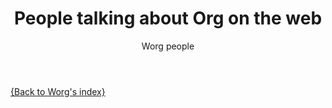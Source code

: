 #+OPTIONS:    H:3 num:nil toc:t \n:nil @:t ::t |:t ^:t -:t f:t *:t TeX:t LaTeX:t skip:nil d:(HIDE) tags:not-in-toc
#+STARTUP:    align fold nodlcheck hidestars oddeven lognotestate
#+SEQ_TODO:   TODO(t) INPROGRESS(i) WAITING(w@) | DONE(d) CANCELED(c@)
#+TAGS:       Write(w) Update(u) Fix(f) Check(c) 
#+TITLE:      People talking about Org on the web
#+AUTHOR:     Worg people
#+EMAIL:      bzg AT altern DOT org
#+LANGUAGE:   en
#+PRIORITIES: A C B
#+CATEGORY:   worg

[[file:index.org][{Back to Worg's index}]]

[[file:../img/screenshots/bernt1.jpg][file:../img/screenshots/thumbs/bernt1.png]]
[[file:../img/screenshots/bernt2.jpg][file:../img/screenshots/thumbs/bernt2.png]]
[[file:../img/screenshots/bernt3.jpg][file:../img/screenshots/thumbs/bernt3.png]]
[[file:../img/screenshots/bernt4.jpg][file:../img/screenshots/thumbs/bernt4.png]]
[[file:../img/screenshots/bernt5.jpg][file:../img/screenshots/thumbs/bernt5.png]]
[[file:../img/screenshots/org-google0.jpg][file:../img/screenshots/thumbs/org-google0.png]]
[[file:../img/screenshots/column-view.jpg][file:../img/screenshots/thumbs/column-view.png]]
[[file:../img/screenshots/customize.jpg][file:../img/screenshots/thumbs/customize.png]]
[[file:../img/screenshots/hello-worg.jpg][file:../img/screenshots/thumbs/hello-worg.png]]
[[file:../img/screenshots/mailing-list.jpg][file:../img/screenshots/thumbs/mailing-list.png]]
[[file:../img/screenshots/org-day-planner.jpg][file:../img/screenshots/thumbs/org-day-planner.png]]
[[file:../img/screenshots/org-google2.jpg][file:../img/screenshots/thumbs/org-google2.png]]
[[file:../img/screenshots/org-google.jpg][file:../img/screenshots/thumbs/org-google.png]]
[[file:../img/screenshots/orgmode-homepage.jpg][file:../img/screenshots/thumbs/orgmode-homepage.png]]
[[file:../img/screenshots/org-plot1.jpg][file:../img/screenshots/thumbs/org-plot1.png]]
[[file:../img/screenshots/org-plot2.jpg][file:../img/screenshots/thumbs/org-plot2.png]]
[[file:../img/screenshots/org-plot3.jpg][file:../img/screenshots/thumbs/org-plot3.png]]
[[file:../img/screenshots/org-protocol.jpg][file:../img/screenshots/thumbs/org-protocol.png]]
[[file:../img/screenshots/org-R2.jpg][file:../img/screenshots/thumbs/org-R2.png]]
[[file:../img/screenshots/org-R3.jpg][file:../img/screenshots/thumbs/org-R3.png]]
[[file:../img/screenshots/org-R.jpg][file:../img/screenshots/thumbs/org-R.png]]
[[file:../img/screenshots/org-sacha-chua.jpg][file:../img/screenshots/thumbs/org-sacha-chua.png]]
[[file:../img/screenshots/org-spreadsheet-system.jpg][file:../img/screenshots/thumbs/org-spreadsheet-system.png]]
[[file:../img/screenshots/remember-mode.jpg][file:../img/screenshots/thumbs/remember-mode.png]]
[[file:../img/screenshots/using-date-time-charles-cave.jpg][file:../img/screenshots/thumbs/using-date-time-charles-cave.png]]

